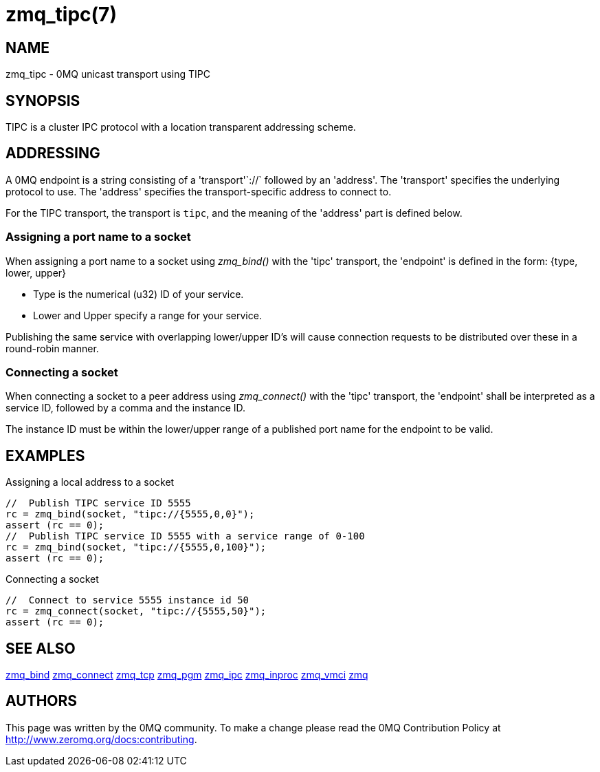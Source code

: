 = zmq_tipc(7)


== NAME
zmq_tipc - 0MQ unicast transport using TIPC


== SYNOPSIS
TIPC is a cluster IPC protocol with a location transparent addressing scheme.


== ADDRESSING
A 0MQ endpoint is a string consisting of a 'transport'`://` followed by an
'address'. The 'transport' specifies the underlying protocol to use. The
'address' specifies the transport-specific address to connect to.

For the TIPC transport, the transport is `tipc`, and the meaning of the
'address' part is defined below.


Assigning a port name to a socket
~~~~~~~~~~~~~~~~~~~~~~~~~~~~~~~~~
When assigning a port name to a socket using _zmq_bind()_ with the 'tipc'
transport, the 'endpoint' is defined in the form:
{type, lower, upper}

* Type is the numerical (u32) ID of your service.
* Lower and Upper specify a range for your service.

Publishing the same service with overlapping lower/upper ID's will
cause connection requests to be distributed over these in a round-robin
manner.


Connecting a socket
~~~~~~~~~~~~~~~~~~~
When connecting a socket to a peer address using _zmq_connect()_ with the 'tipc'
transport, the 'endpoint' shall be interpreted as a service ID, followed by a 
comma and the instance ID.

The instance ID must be within the lower/upper range of a published port name
for the endpoint to be valid.

== EXAMPLES
.Assigning a local address to a socket
----
//  Publish TIPC service ID 5555
rc = zmq_bind(socket, "tipc://{5555,0,0}");
assert (rc == 0);
//  Publish TIPC service ID 5555 with a service range of 0-100
rc = zmq_bind(socket, "tipc://{5555,0,100}");
assert (rc == 0);
----

.Connecting a socket
----
//  Connect to service 5555 instance id 50
rc = zmq_connect(socket, "tipc://{5555,50}");
assert (rc == 0);
----


== SEE ALSO
xref:zmq_bind.adoc[zmq_bind]
xref:zmq_connect.adoc[zmq_connect]
xref:zmq_tcp.adoc[zmq_tcp]
xref:zmq_pgm.adoc[zmq_pgm]
xref:zmq_ipc.adoc[zmq_ipc]
xref:zmq_inproc.adoc[zmq_inproc]
xref:zmq_vmci.adoc[zmq_vmci]
xref:zmq.adoc[zmq]


== AUTHORS
This page was written by the 0MQ community. To make a change please
read the 0MQ Contribution Policy at <http://www.zeromq.org/docs:contributing>.
